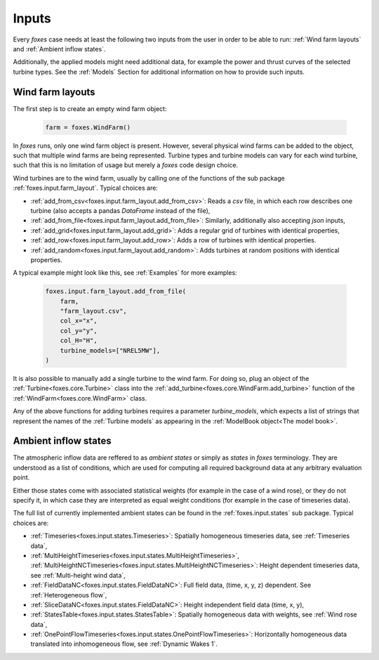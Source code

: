 Inputs
======

Every *foxes* case needs at least the following two inputs from the user in order 
to be able to run: :ref:`Wind farm layouts` and :ref:`Ambient inflow states`. 

Additionally, the applied models might need additional data, for example the power 
and thrust curves of the selected turbine types. See the :ref:`Models` Section for 
additional information on how to provide such inputs.

Wind farm layouts
-----------------

The first step is to create an empty wind farm object:

    .. code-block:: python

        farm = foxes.WindFarm()

In *foxes* runs, only one wind farm object is present. However, several
physical wind farms can be added to the object, such that multiple wind farms
are being represented. Turbine types and turbine models can vary for each
wind turbine, such that this is no limitation of usage but merely a *foxes*
code design choice.

Wind turbines are to the wind farm, usually by calling one of the functions
of the sub package :ref:`foxes.input.farm_layout`. Typical choices are:

* :ref:`add_from_csv<foxes.input.farm_layout.add_from_csv>`: Reads a *csv* file, in which each row describes one turbine (also accepts a pandas *DataFrame* instead of the file),
* :ref:`add_from_file<foxes.input.farm_layout.add_from_file>`: Similarly, additionally also accepting *json* inputs,
* :ref:`add_grid<foxes.input.farm_layout.add_grid>`: Adds a regular grid of turbines with identical properties,
* :ref:`add_row<foxes.input.farm_layout.add_row>`: Adds a row of turbines with identical properties.
* :ref:`add_random<foxes.input.farm_layout.add_random>`: Adds turbines at random positions with identical properties.

A typical example might look like this, see :ref:`Examples` for more examples:

    .. code-block:: python

        foxes.input.farm_layout.add_from_file(
            farm,
            "farm_layout.csv",
            col_x="x",
            col_y="y",
            col_H="H",
            turbine_models=["NREL5MW"],
        )

It is also possible to manually add a single turbine to the wind farm. For doing so,
plug an object of the :ref:`Turbine<foxes.core.Turbine>` class into the
:ref:`add_turbine<foxes.core.WindFarm.add_turbine>` function of the 
:ref:`WindFarm<foxes.core.WindFarm>` class.

Any of the above functions for adding turbines requires a parameter *turbine_models*,
which expects a list of strings that represent the names of the :ref:`Turbine models`
as appearing in the :ref:`ModelBook object<The model book>`.

Ambient inflow states
---------------------

The atmospheric inflow data are reffered to as *ambient states* or simply as *states* 
in *foxes* terminology. They are understood as a list of conditions, which are used
for computing all required background data at any arbitrary evaluation point. 

Either those states come with associated statistical weights (for example in the case of
a wind rose), or they do not specify it, in which case they are interpreted as equal weight 
conditions (for example in the case of timeseries data).

The full list of currently implemented ambient states can be found in the
:ref:`foxes.input.states` sub package. Typical choices are:

* :ref:`Timeseries<foxes.input.states.Timeseries>`: Spatially homogeneous timeseries data, see :ref:`Timeseries data`,
* :ref:`MultiHeightTimeseries<foxes.input.states.MultiHeightTimeseries>`, :ref:`MultiHeightNCTimeseries<foxes.input.states.MultiHeightNCTimeseries>`: Height dependent timeseries data, see :ref:`Multi-height wind data`,
* :ref:`FieldDataNC<foxes.input.states.FieldDataNC>`: Full field data, (time, x, y, z) dependent. See :ref:`Heterogeneous flow`,
* :ref:`SliceDataNC<foxes.input.states.FieldDataNC>`: Height independent field data (time, x, y),
* :ref:`StatesTable<foxes.input.states.StatesTable>`: Spatially homogeneous data with weights, see :ref:`Wind rose data`,
* :ref:`OnePointFlowTimeseries<foxes.input.states.OnePointFlowTimeseries>`: Horizontally homogeneous data translated into inhomogeneous flow, see :ref:`Dynamic Wakes 1`.
